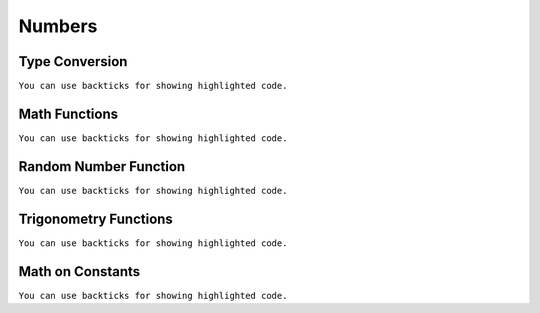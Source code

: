 Numbers
=======


Type Conversion
---------------
``You can use backticks for showing highlighted code.``


Math Functions
---------------
``You can use backticks for showing highlighted code.``


Random Number Function
----------------------
``You can use backticks for showing highlighted code.``


Trigonometry Functions
----------------------
``You can use backticks for showing highlighted code.``


Math on Constants
-----------------
``You can use backticks for showing highlighted code.``



